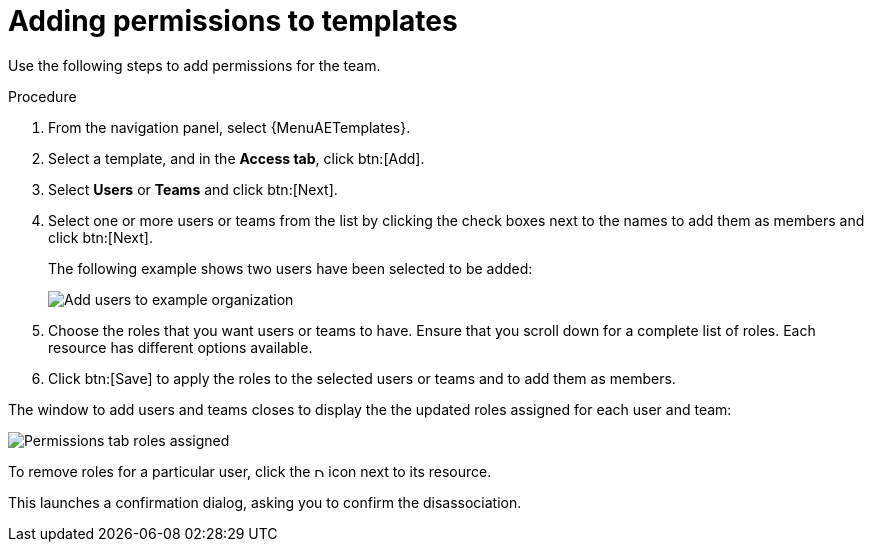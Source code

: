 [id="controller-adding-permissions_{context}"]

= Adding permissions to templates

Use the following steps to add permissions for the team.

.Procedure
. From the navigation panel, select {MenuAETemplates}.
. Select a template, and in the *Access tab*, click btn:[Add].
. Select *Users* or *Teams* and click btn:[Next].
. Select one or more users or teams from the list by clicking the check boxes next to the names to add them as members and click btn:[Next].
+
The following example shows two users have been selected to be added:
+
image::ug-organizations-add-users-for-example-organization.png[Add users to example organization]
+
. Choose the roles that you want users or teams to have.
Ensure that you scroll down for a complete list of roles.
Each resource has different options available.
. Click btn:[Save] to apply the roles to the selected users or teams and to add them as members.

The window to add users and teams closes to display the the updated roles assigned for each user and team:

image::ug-permissions-tab-roles-assigned.png[Permissions tab roles assigned]

To remove roles for a particular user, click the image:disassociate.png[Disassociate,10,10] icon next to its resource.

This launches a confirmation dialog, asking you to confirm the disassociation.
